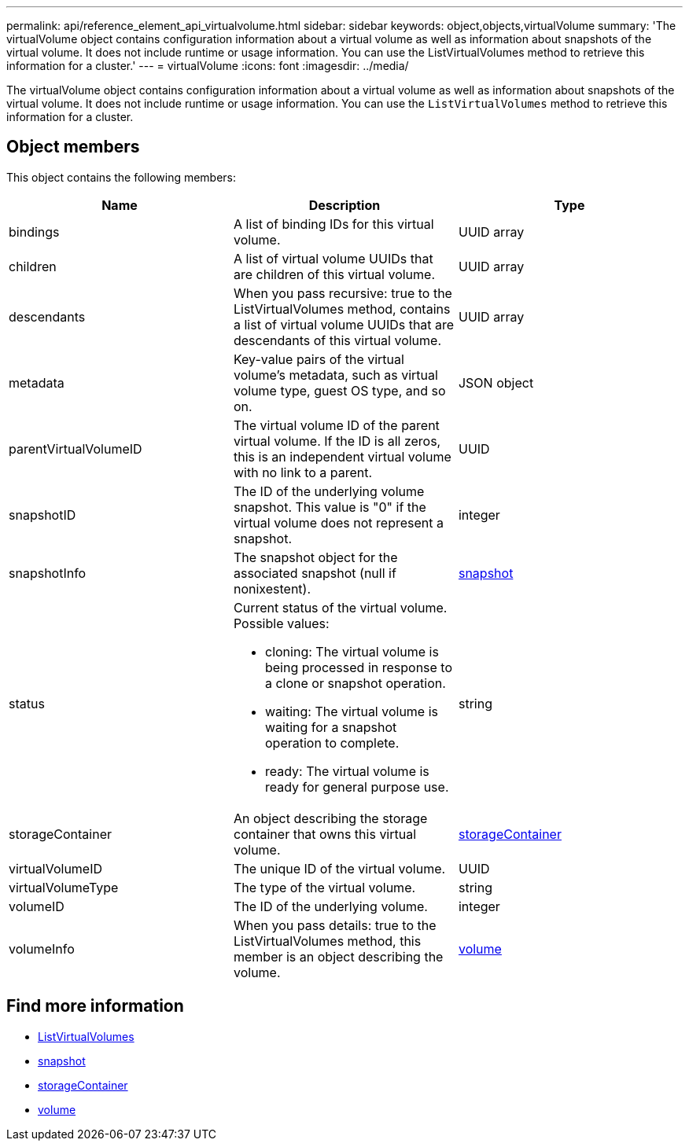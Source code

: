 ---
permalink: api/reference_element_api_virtualvolume.html
sidebar: sidebar
keywords: object,objects,virtualVolume
summary: 'The virtualVolume object contains configuration information about a virtual volume as well as information about snapshots of the virtual volume. It does not include runtime or usage information. You can use the ListVirtualVolumes method to retrieve this information for a cluster.'
---
= virtualVolume
:icons: font
:imagesdir: ../media/

[.lead]
The virtualVolume object contains configuration information about a virtual volume as well as information about snapshots of the virtual volume. It does not include runtime or usage information. You can use the `ListVirtualVolumes` method to retrieve this information for a cluster.

== Object members

This object contains the following members:

[options="header"]
|===
|Name |Description |Type
a|
bindings
a|
A list of binding IDs for this virtual volume.
a|
UUID array
a|
children
a|
A list of virtual volume UUIDs that are children of this virtual volume.
a|
UUID array
a|
descendants
a|
When you pass recursive: true to the ListVirtualVolumes method, contains a list of virtual volume UUIDs that are descendants of this virtual volume.
a|
UUID array
a|
metadata
a|
Key-value pairs of the virtual volume's metadata, such as virtual volume type, guest OS type, and so on.
a|
JSON object
a|
parentVirtualVolumeID
a|
The virtual volume ID of the parent virtual volume. If the ID is all zeros, this is an independent virtual volume with no link to a parent.
a|
UUID
a|
snapshotID
a|
The ID of the underlying volume snapshot. This value is "0" if the virtual volume does not represent a snapshot.
a|
integer
a|
snapshotInfo
a|
The snapshot object for the associated snapshot (null if nonixestent).
a|
xref:reference_element_api_snapshot.adoc[snapshot]
a|
status
a|
Current status of the virtual volume. Possible values:

* cloning: The virtual volume is being processed in response to a clone or snapshot operation.
* waiting: The virtual volume is waiting for a snapshot operation to complete.
* ready: The virtual volume is ready for general purpose use.

a|
string
a|
storageContainer
a|
An object describing the storage container that owns this virtual volume.
a|
xref:reference_element_api_storagecontainer.adoc[storageContainer]
a|
virtualVolumeID
a|
The unique ID of the virtual volume.
a|
UUID
a|
virtualVolumeType
a|
The type of the virtual volume.
a|
string
a|
volumeID
a|
The ID of the underlying volume.
a|
integer
a|
volumeInfo
a|
When you pass details: true to the ListVirtualVolumes method, this member is an object describing the volume.
a|
xref:reference_element_api_volume.adoc[volume]
|===

== Find more information

* xref:reference_element_api_listvirtualvolumes.adoc[ListVirtualVolumes]
* xref:reference_element_api_snapshot.adoc[snapshot]
* xref:reference_element_api_storagecontainer.adoc[storageContainer]
* xref:reference_element_api_volume.adoc[volume]
